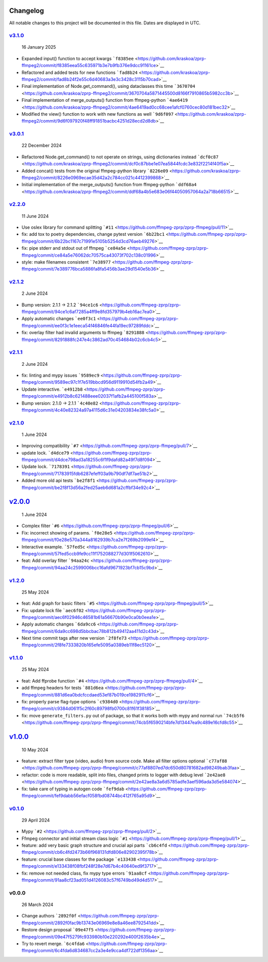 Changelog
~~~~~~~~~

All notable changes to this project will be documented in this file.
Dates are displayed in UTC.


`v3.1.0 <https://github.com/kraskoa/zprp-ffmpeg2/compare/v3.0.1...v3.1.0>`__
^^^^^^^^^^^^^^^^^^^^^^^^^^^^^^^^^^^^^^^^^^^^^^^^^^^^^^^^^^^^^^^^^^^^^^^^^^^^^^^

   16 January 2025

-  Expanded input() function to accept kwargs
   ```f8385ee`` <https://github.com/kraskoa/zprp-ffmpeg2/commit/f8385eea55c635971b3e7b9fb376e9dcc91161ce>`__
-  Refactored and added tests for new functions
   ```fad8b24`` <https://github.com/kraskoa/zprp-ffmpeg2/commit/fad8b24f2e55c6d40683a3e3c3428c3115b70cad>`__
-  Final implementation of Node.get_command(), using dataclasses this time
   ```3670704`` <https://github.com/kraskoa/zprp-ffmpeg2/commit/3670704a5871445500d8166f7910865b5982cc3b>`__
-  Final implementation of merge_outputs() function from ffmpeg-python
   ```4ae6419`` <https://github.com/kraskoa/zprp-ffmpeg2/commit/4ae6419ad0cc68cee1afcf0760cec80d181bec32>`__
-  Modified the view() function to work with new functions as well
   ```9d6f097`` <https://github.com/kraskoa/zprp-ffmpeg2/commit/9d6f097920f48ff91851bacbc4251d28ecd2d8db>`__

`v3.0.1 <https://github.com/kraskoa/zprp-ffmpeg2/compare/v2.2.0...v3.0.1>`__
^^^^^^^^^^^^^^^^^^^^^^^^^^^^^^^^^^^^^^^^^^^^^^^^^^^^^^^^^^^^^^^^^^^^^^^^^^^^^^^

   22 December 2024

-  Refactored Node.get_command() to not operate on strings, using dictionaries instead
   ```dcf0c87`` <https://github.com/kraskoa/zprp-ffmpeg2/commit/dcf0c87bbe1e07ea5844fcdc3e832f2214f40f5a>`__
-  Added concat() tests from the original ffmpeg-python library
   ```8226e09`` <https://github.com/kraskoa/zprp-ffmpeg2/commit/8226e0969ecae35d42a2c784cc021c4412399868>`__
-  Initial implementation of the merge_outputs() function from ffmpeg-python
   ```ddf68a4`` <https://github.com/kraskoa/zprp-ffmpeg2/commit/ddf68a4b5e683e06f44050957064a2a718b66515>`__

`v2.2.0 <https://github.com/ffmpeg-zprp/zprp-ffmpeg/compare/v2.1.2...v2.2.0>`__
^^^^^^^^^^^^^^^^^^^^^^^^^^^^^^^^^^^^^^^^^^^^^^^^^^^^^^^^^^^^^^^^^^^^^^^^^^^^^^^

   11 June 2024

-  Use oslex library for command splitting
   ```#11`` <https://github.com/ffmpeg-zprp/zprp-ffmpeg/pull/11>`__
-  fix: add tox to poetry dependencies, change pytest version
   ```6b22bc1`` <https://github.com/ffmpeg-zprp/zprp-ffmpeg/commit/6b22bc1167c71991e5105b5254d3cd76aeb49276>`__
-  fix: pipe stderr and stdout out of ffmpeg
   ```ce84a5e`` <https://github.com/ffmpeg-zprp/zprp-ffmpeg/commit/ce84a5e76062dc70575ca43073f702c138c01996>`__
-  style: make filenames consistent
   ```7e38977`` <https://github.com/ffmpeg-zprp/zprp-ffmpeg/commit/7e389776bca5886fa8fa5456b3ae29d1540e5b36>`__

`v2.1.2 <https://github.com/ffmpeg-zprp/zprp-ffmpeg/compare/v2.1.1...v2.1.2>`__
^^^^^^^^^^^^^^^^^^^^^^^^^^^^^^^^^^^^^^^^^^^^^^^^^^^^^^^^^^^^^^^^^^^^^^^^^^^^^^^

   2 June 2024

-  Bump version: 2.1.1 → 2.1.2
   ```94ce1c6`` <https://github.com/ffmpeg-zprp/zprp-ffmpeg/commit/94ce1c6af7285a4ff9e8fd357979b4eb16ac7ea0>`__
-  Apply automatic changes
   ```ee0f3c1`` <https://github.com/ffmpeg-zprp/zprp-ffmpeg/commit/ee0f3c1e1eeca54f46846fe44fa19ec97289fddc>`__
-  fix: overlay filter had invalid arguments to ffmpeg
   ```8291888`` <https://github.com/ffmpeg-zprp/zprp-ffmpeg/commit/8291888fc247e4c3862ad70c454684b02c6cb4c5>`__

`v2.1.1 <https://github.com/ffmpeg-zprp/zprp-ffmpeg/compare/v2.1.0...v2.1.1>`__
^^^^^^^^^^^^^^^^^^^^^^^^^^^^^^^^^^^^^^^^^^^^^^^^^^^^^^^^^^^^^^^^^^^^^^^^^^^^^^^

   2 June 2024

-  fix: linting and mypy issues
   ```9589ec9`` <https://github.com/ffmpeg-zprp/zprp-ffmpeg/commit/9589ec97c1f7e519bbcd956d9119910d54fb2a49>`__
-  Update interactive.
   ```e4912b8`` <https://github.com/ffmpeg-zprp/zprp-ffmpeg/commit/e4912b8c621488eee02037f1afb2a445100f583a>`__
-  Bump version: 2.1.0 → 2.1.1
   ```4c40e82`` <https://github.com/ffmpeg-zprp/zprp-ffmpeg/commit/4c40e82324a97a4115d6c31e04203834e38fc5a0>`__

`v2.1.0 <https://github.com/ffmpeg-zprp/zprp-ffmpeg/compare/v2.0.0...v2.1.0>`__
^^^^^^^^^^^^^^^^^^^^^^^^^^^^^^^^^^^^^^^^^^^^^^^^^^^^^^^^^^^^^^^^^^^^^^^^^^^^^^^

   1 June 2024

-  Improving compatibility
   ```#7`` <https://github.com/ffmpeg-zprp/zprp-ffmpeg/pull/7>`__
-  update lock.
   ```d4dce79`` <https://github.com/ffmpeg-zprp/zprp-ffmpeg/commit/d4dce798ad3a18255c6f1f9dafd82a49f7d8f094>`__
-  Update lock.
   ```7178391`` <https://github.com/ffmpeg-zprp/zprp-ffmpeg/commit/71783915fdb6287efeff03a9b790df7df7ae51b2>`__
-  Added more old api tests
   ```be2f8f1`` <https://github.com/ffmpeg-zprp/zprp-ffmpeg/commit/be2f8f13d56a2fed25aeb6d681a2cffbf34e92c4>`__

`v2.0.0 <https://github.com/ffmpeg-zprp/zprp-ffmpeg/compare/v1.2.0...v2.0.0>`__
~~~~~~~~~~~~~~~~~~~~~~~~~~~~~~~~~~~~~~~~~~~~~~~~~~~~~~~~~~~~~~~~~~~~~~~~~~~~~~~

   1 June 2024

-  Complex filter
   ```#6`` <https://github.com/ffmpeg-zprp/zprp-ffmpeg/pull/6>`__
-  Fix: incorrect showing of params.
   ```f0e28e5`` <https://github.com/ffmpeg-zprp/zprp-ffmpeg/commit/f0e28e570a344a8162939b7ca2e7f269b2099ef4>`__
-  Interactive example.
   ```57fed5c`` <https://github.com/ffmpeg-zprp/zprp-ffmpeg/commit/57fed5ccb9fe9cc11f1752088277d301f5062610>`__
-  feat: Add overlay filter
   ```94aa24c`` <https://github.com/ffmpeg-zprp/zprp-ffmpeg/commit/94aa24c2599006bcc16afd9671923bf7cb15c9bd>`__

`v1.2.0 <https://github.com/ffmpeg-zprp/zprp-ffmpeg/compare/v1.1.0...v1.2.0>`__
^^^^^^^^^^^^^^^^^^^^^^^^^^^^^^^^^^^^^^^^^^^^^^^^^^^^^^^^^^^^^^^^^^^^^^^^^^^^^^^

   25 May 2024

-  feat: Add graph for basic filters
   ```#5`` <https://github.com/ffmpeg-zprp/zprp-ffmpeg/pull/5>`__
-  Fix: update lock file
   ```aec6f02`` <https://github.com/ffmpeg-zprp/zprp-ffmpeg/commit/aec6f02946c46581b61a56670b90e0ca0b0eea1e>`__
-  Apply automatic changes
   ```6da9cc6`` <https://github.com/ffmpeg-zprp/zprp-ffmpeg/commit/6da9cc698d5bbcbac78b812b49412aa411d2c43d>`__
-  Next time commit tags after new version
   ```2f8fe73`` <https://github.com/ffmpeg-zprp/zprp-ffmpeg/commit/2f8fe7333820b165efe5095a0389eb11f8ec5120>`__

`v1.1.0 <https://github.com/ffmpeg-zprp/zprp-ffmpeg/compare/v1.0.0...v1.1.0>`__
^^^^^^^^^^^^^^^^^^^^^^^^^^^^^^^^^^^^^^^^^^^^^^^^^^^^^^^^^^^^^^^^^^^^^^^^^^^^^^^

   25 May 2024

-  feat: Add ffprobe function
   ```#4`` <https://github.com/ffmpeg-zprp/zprp-ffmpeg/pull/4>`__
-  add ffmpeg headers for tests
   ```881d6ea`` <https://github.com/ffmpeg-zprp/zprp-ffmpeg/commit/881d6ea0bdcfccdaed53ef87b019ce1982911cf6>`__
-  fix: properly parse flag-type options
   ```c9384d0`` <https://github.com/ffmpeg-zprp/zprp-ffmpeg/commit/c9384d061f5c2f60c89798fb0700c81f61f38185>`__
-  fix: move ``generate_filters.py`` out of package, so that it works
   both with mypy and normal run
   ```74cb5f6`` <https://github.com/ffmpeg-zprp/zprp-ffmpeg/commit/74cb5f6590214bfe7d13447ea9c489e16cfd8c55>`__

`v1.0.0 <https://github.com/ffmpeg-zprp/zprp-ffmpeg/compare/v0.1.0...v1.0.0>`__
~~~~~~~~~~~~~~~~~~~~~~~~~~~~~~~~~~~~~~~~~~~~~~~~~~~~~~~~~~~~~~~~~~~~~~~~~~~~~~~

   10 May 2024

-  feature: extract filter type (video, audio) from source code. Make
   all filter options optional
   ```c77af88`` <https://github.com/ffmpeg-zprp/zprp-ffmpeg/commit/c77af8807ed7dc650d80781682ad98249bab3faa>`__
-  refactor: code is more readable, split into files, changed prints to
   logger with debug level
   ```2e42ae8`` <https://github.com/ffmpeg-zprp/zprp-ffmpeg/commit/2e42ae8a3a6d5785adfe3aef596ada3d5e584074>`__
-  fix: take care of typing in autogen code
   ```fef9dab`` <https://github.com/ffmpeg-zprp/zprp-ffmpeg/commit/fef9dabb56efacf058fbd08744bc412f765a95d9>`__

`v0.1.0 <https://github.com/ffmpeg-zprp/zprp-ffmpeg/compare/v0.0.0...v0.1.0>`__
^^^^^^^^^^^^^^^^^^^^^^^^^^^^^^^^^^^^^^^^^^^^^^^^^^^^^^^^^^^^^^^^^^^^^^^^^^^^^^^

   29 April 2024

-  Mypy ```#2`` <https://github.com/ffmpeg-zprp/zprp-ffmpeg/pull/2>`__
-  Ffmpeg connector and initial stream class logic
   ```#1`` <https://github.com/ffmpeg-zprp/zprp-ffmpeg/pull/1>`__
-  feature: add very basic graph structure and crucial api parts
   ```cb6c4fd`` <https://github.com/ffmpeg-zprp/zprp-ffmpeg/commit/cb6c4fd2473b66f968131dfd806e82902395f78b>`__
-  feature: crucial base classes for the package
   ```e133438`` <https://github.com/ffmpeg-zprp/zprp-ffmpeg/commit/e133438f08fbf248f28e7d67b4c40640ed9f3717>`__
-  fix: remove not needed class, fix mypy type errors
   ```91aa8cf`` <https://github.com/ffmpeg-zprp/zprp-ffmpeg/commit/91aa8cf23ad051d4126083c57f6749bd49d4d517>`__

v0.0.0
^^^^^^

   26 March 2024

-  Change authors
   ```2892f0f`` <https://github.com/ffmpeg-zprp/zprp-ffmpeg/commit/2892f0fac9b13743e06969e8e8a46ee8792541dd>`__
-  Restore design proposal
   ```09e47f5`` <https://github.com/ffmpeg-zprp/zprp-ffmpeg/commit/09e47f5279fc933980b10e220292e400f2635b4e>`__
-  Try to revert merge.
   ```6c4fda6`` <https://github.com/ffmpeg-zprp/zprp-ffmpeg/commit/6c4fda6d834687cc2a3e4e9cca4df722df1356aa>`__
